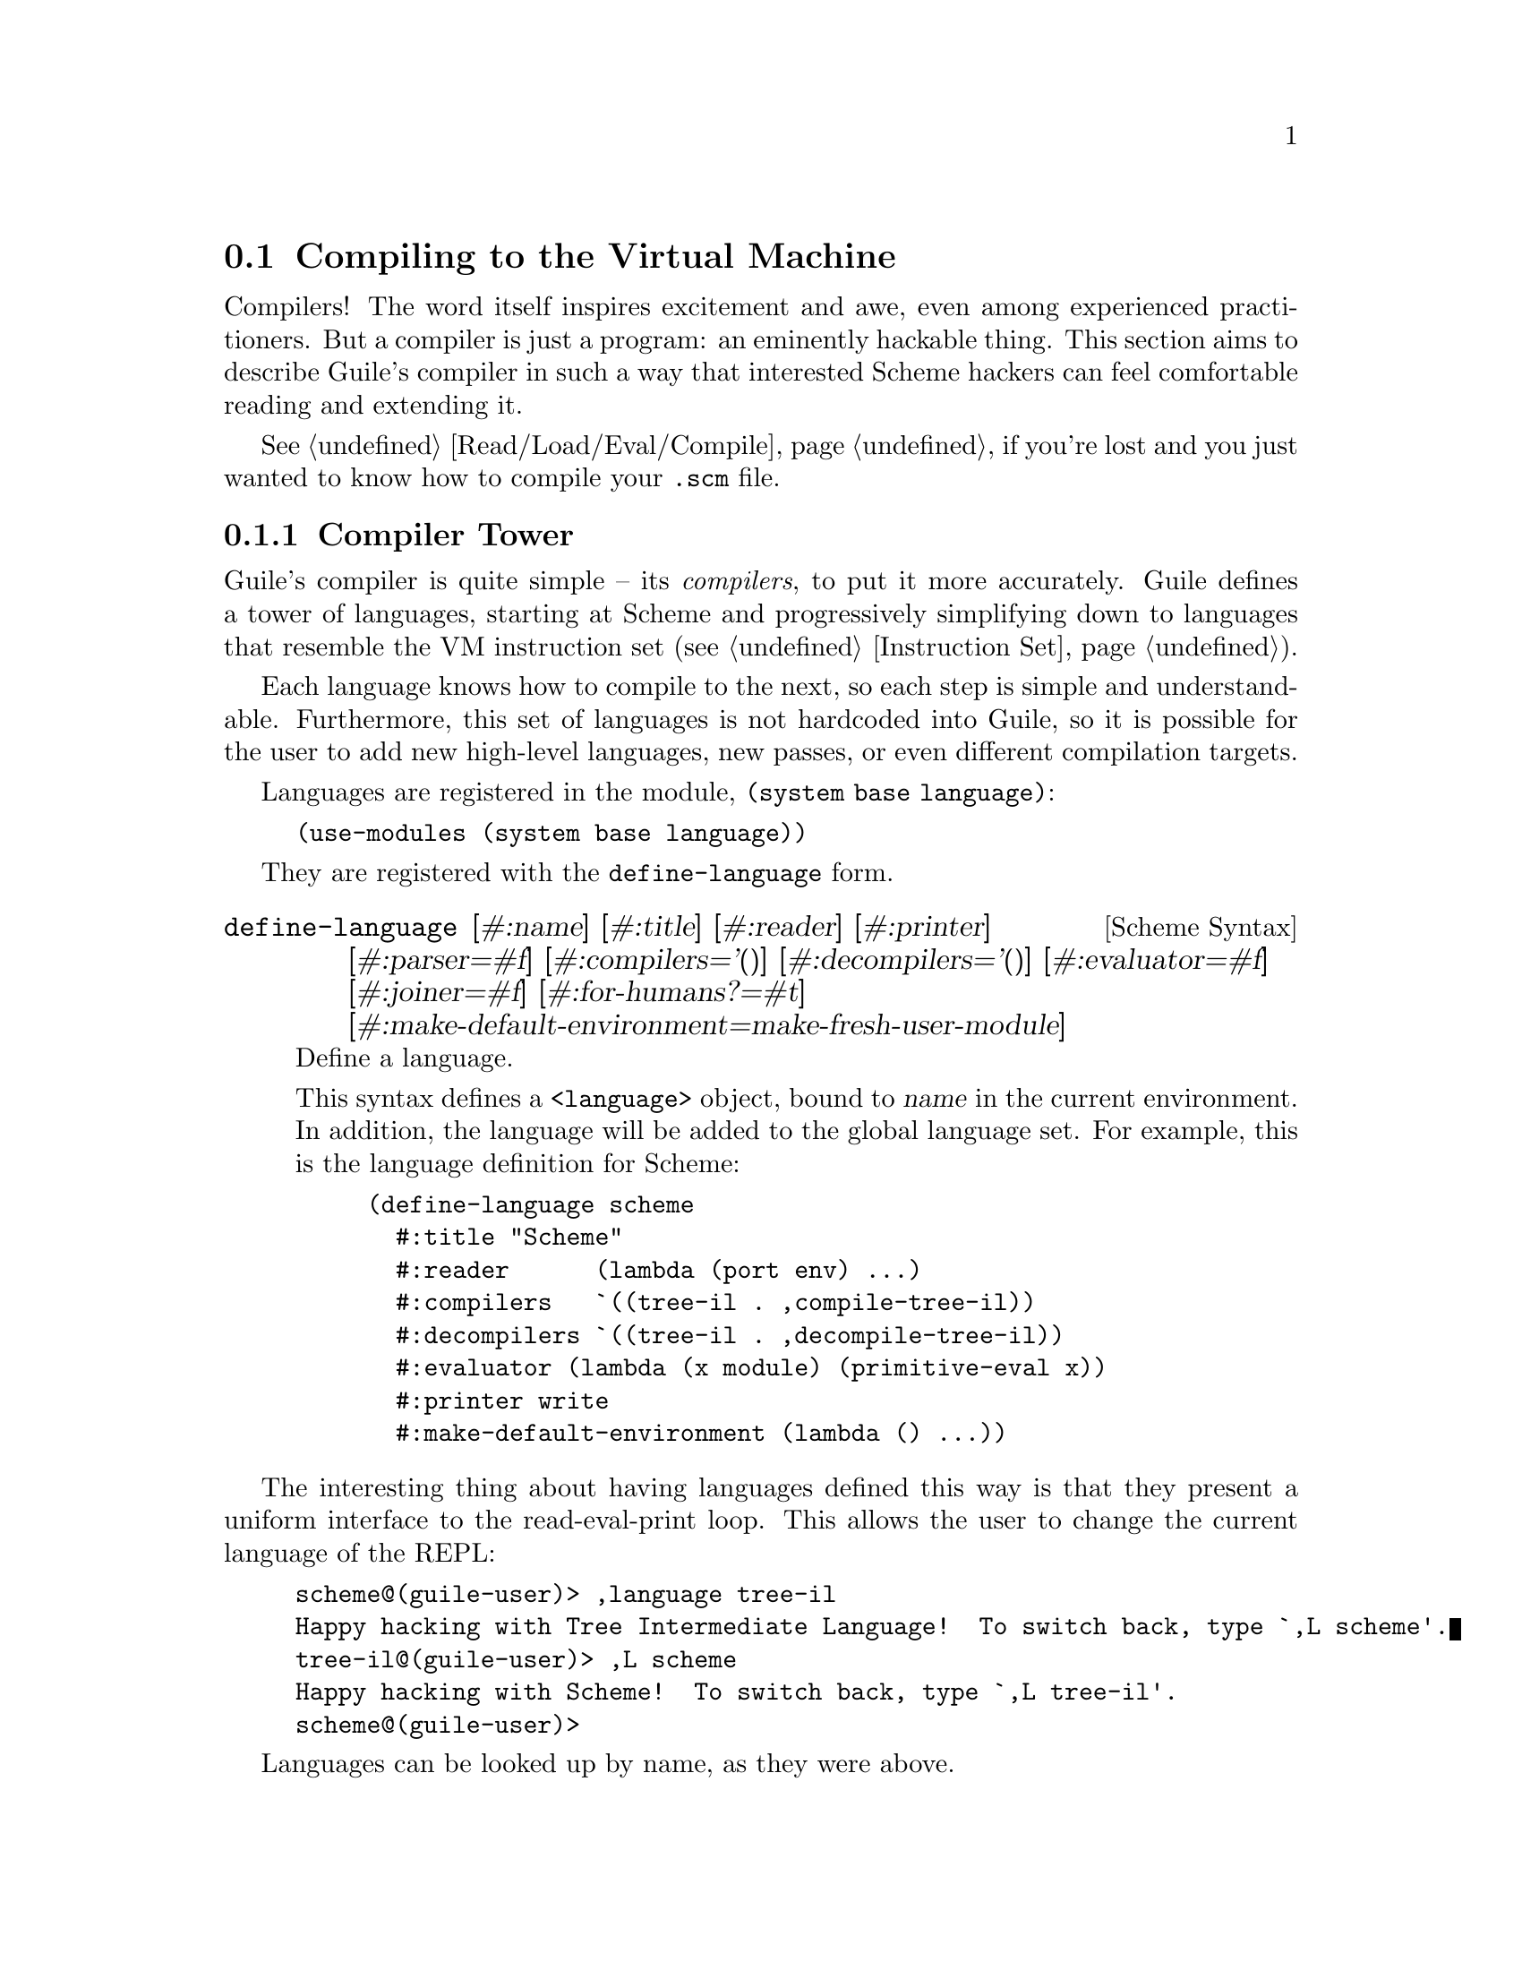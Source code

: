 @c -*-texinfo-*-
@c This is part of the GNU Guile Reference Manual.
@c Copyright (C)  2008-2016, 2018, 2020
@c   Free Software Foundation, Inc.
@c See the file guile.texi for copying conditions.

@node Compiling to the Virtual Machine
@section Compiling to the Virtual Machine

Compilers!  The word itself inspires excitement and awe, even among
experienced practitioners.  But a compiler is just a program: an
eminently hackable thing.  This section aims to describe Guile's
compiler in such a way that interested Scheme hackers can feel
comfortable reading and extending it.

@xref{Read/Load/Eval/Compile}, if you're lost and you just wanted to
know how to compile your @code{.scm} file.

@menu
* Compiler Tower::                   
* The Scheme Compiler::                   
* Tree-IL::                 
* Continuation-Passing Style::                 
* Bytecode::                
* Writing New High-Level Languages::
* Extending the Compiler::
@end menu

@node Compiler Tower
@subsection Compiler Tower

Guile's compiler is quite simple -- its @emph{compilers}, to put it more
accurately.  Guile defines a tower of languages, starting at Scheme and
progressively simplifying down to languages that resemble the VM
instruction set (@pxref{Instruction Set}).

Each language knows how to compile to the next, so each step is simple
and understandable.  Furthermore, this set of languages is not hardcoded
into Guile, so it is possible for the user to add new high-level
languages, new passes, or even different compilation targets.

Languages are registered in the module, @code{(system base language)}:

@example
(use-modules (system base language))
@end example

They are registered with the @code{define-language} form.

@deffn {Scheme Syntax} define-language @
                       [#:name] [#:title] [#:reader] [#:printer] @
                       [#:parser=#f] [#:compilers='()] @
                       [#:decompilers='()] [#:evaluator=#f] @
                       [#:joiner=#f] [#:for-humans?=#t] @
                       [#:make-default-environment=make-fresh-user-module]
Define a language.

This syntax defines a @code{<language>} object, bound to @var{name} in
the current environment.  In addition, the language will be added to the
global language set.  For example, this is the language definition for
Scheme:

@example
(define-language scheme
  #:title	"Scheme"
  #:reader      (lambda (port env) ...)
  #:compilers   `((tree-il . ,compile-tree-il))
  #:decompilers `((tree-il . ,decompile-tree-il))
  #:evaluator	(lambda (x module) (primitive-eval x))
  #:printer	write
  #:make-default-environment (lambda () ...))
@end example
@end deffn

The interesting thing about having languages defined this way is that
they present a uniform interface to the read-eval-print loop.  This
allows the user to change the current language of the REPL:

@example
scheme@@(guile-user)> ,language tree-il
Happy hacking with Tree Intermediate Language!  To switch back, type `,L scheme'.
tree-il@@(guile-user)> ,L scheme
Happy hacking with Scheme!  To switch back, type `,L tree-il'.
scheme@@(guile-user)> 
@end example

Languages can be looked up by name, as they were above.

@deffn {Scheme Procedure} lookup-language name
Looks up a language named @var{name}, autoloading it if necessary.

Languages are autoloaded by looking for a variable named @var{name} in
a module named @code{(language @var{name} spec)}.

The language object will be returned, or @code{#f} if there does not
exist a language with that name.
@end deffn

Defining languages this way allows us to programmatically determine
the necessary steps for compiling code from one language to another.

@deffn {Scheme Procedure} lookup-compilation-order from to
Recursively traverses the set of languages to which @var{from} can
compile, depth-first, and return the first path that can transform
@var{from} to @var{to}. Returns @code{#f} if no path is found.

This function memoizes its results in a cache that is invalidated by
subsequent calls to @code{define-language}, so it should be quite
fast.
@end deffn

There is a notion of a ``current language'', which is maintained in the
@code{current-language} parameter, defined in the core @code{(guile)}
module.  This language is normally Scheme, and may be rebound by the
user.  The run-time compilation interfaces
(@pxref{Read/Load/Eval/Compile}) also allow you to choose other source
and target languages.

The normal tower of languages when compiling Scheme goes like this:

@itemize
@item Scheme
@item Tree Intermediate Language (Tree-IL)
@item Continuation-Passing Style (CPS)
@item Bytecode
@end itemize

As discussed before (@pxref{Object File Format}), bytecode is in ELF
format, ready to be serialized to disk.  But when compiling Scheme at
run time, you want a Scheme value: for example, a compiled procedure.
For this reason, so as not to break the abstraction, Guile defines a
fake language at the bottom of the tower:

@itemize
@item Value
@end itemize

Compiling to @code{value} loads the bytecode into a procedure, turning
cold bytes into warm code.

Perhaps this strangeness can be explained by example:
@code{compile-file} defaults to compiling to bytecode, because it
produces object code that has to live in the barren world outside the
Guile runtime; but @code{compile} defaults to compiling to @code{value},
as its product re-enters the Guile world.

@c FIXME: This doesn't work anymore :(  Should we add some kind of
@c special GC pass, or disclaim this kind of code, or what?

Indeed, the process of compilation can circulate through these
different worlds indefinitely, as shown by the following quine:

@example
((lambda (x) ((compile x) x)) '(lambda (x) ((compile x) x)))
@end example

@node The Scheme Compiler
@subsection The Scheme Compiler

The job of the Scheme compiler is to expand all macros and all of Scheme
to its most primitive expressions.  The definition of ``primitive
expression'' is given by the inventory of constructs provided by
Tree-IL, the target language of the Scheme compiler: procedure calls,
conditionals, lexical references, and so on.  This is described more
fully in the next section.

The tricky and amusing thing about the Scheme-to-Tree-IL compiler is
that it is completely implemented by the macro expander.  Since the
macro expander has to run over all of the source code already in order
to expand macros, it might as well do the analysis at the same time,
producing Tree-IL expressions directly.

Because this compiler is actually the macro expander, it is extensible.
Any macro which the user writes becomes part of the compiler.

The Scheme-to-Tree-IL expander may be invoked using the generic
@code{compile} procedure:

@lisp
(compile '(+ 1 2) #:from 'scheme #:to 'tree-il)
@result{}
#<tree-il (call (toplevel +) (const 1) (const 2))>
@end lisp

@code{(compile @var{foo} #:from 'scheme #:to 'tree-il)} is entirely
equivalent to calling the macro expander as @code{(macroexpand @var{foo}
'c '(compile load eval))}.  @xref{Macro Expansion}.
@code{compile-tree-il}, the procedure dispatched by @code{compile} to
@code{'tree-il}, is a small wrapper around @code{macroexpand}, to make
it conform to the general form of compiler procedures in Guile's
language tower.

Compiler procedures take three arguments: an expression, an
environment, and a keyword list of options. They return three values:
the compiled expression, the corresponding environment for the target
language, and a ``continuation environment''. The compiled expression
and environment will serve as input to the next language's compiler.
The ``continuation environment'' can be used to compile another
expression from the same source language within the same module.

For example, you might compile the expression, @code{(define-module
(foo))}. This will result in a Tree-IL expression and environment. But
if you compiled a second expression, you would want to take into account
the compile-time effect of compiling the previous expression, which puts
the user in the @code{(foo)} module. That is the purpose of the
``continuation environment''; you would pass it as the environment when
compiling the subsequent expression.

For Scheme, an environment is a module. By default, the @code{compile}
and @code{compile-file} procedures compile in a fresh module, such
that bindings and macros introduced by the expression being compiled
are isolated:

@example
(eq? (current-module) (compile '(current-module)))
@result{} #f

(compile '(define hello 'world))
(defined? 'hello)
@result{} #f

(define / *)
(eq? (compile '/) /)
@result{} #f
@end example

Similarly, changes to the @code{current-reader} fluid (@pxref{Loading,
@code{current-reader}}) are isolated:

@example
(compile '(fluid-set! current-reader (lambda args 'fail)))
(fluid-ref current-reader)
@result{} #f
@end example

Nevertheless, having the compiler and @dfn{compilee} share the same name
space can be achieved by explicitly passing @code{(current-module)} as
the compilation environment:

@example
(define hello 'world)
(compile 'hello #:env (current-module))
@result{} world
@end example

@node Tree-IL
@subsection Tree-IL

Tree Intermediate Language (Tree-IL) is a structured intermediate
language that is close in expressive power to Scheme. It is an
expanded, pre-analyzed Scheme.

Tree-IL is ``structured'' in the sense that its representation is
based on records, not S-expressions. This gives a rigidity to the
language that ensures that compiling to a lower-level language only
requires a limited set of transformations. For example, the Tree-IL
type @code{<const>} is a record type with two fields, @code{src} and
@code{exp}. Instances of this type are created via @code{make-const}.
Fields of this type are accessed via the @code{const-src} and
@code{const-exp} procedures. There is also a predicate, @code{const?}.
@xref{Records}, for more information on records.

@c alpha renaming

All Tree-IL types have a @code{src} slot, which holds source location
information for the expression. This information, if present, will be
residualized into the compiled object code, allowing backtraces to
show source information. The format of @code{src} is the same as that
returned by Guile's @code{source-properties} function. @xref{Source
Properties}, for more information.

Although Tree-IL objects are represented internally using records,
there is also an equivalent S-expression external representation for
each kind of Tree-IL. For example, the S-expression representation
of @code{#<const src: #f exp: 3>} expression would be:

@example
(const 3)
@end example

Users may program with this format directly at the REPL:

@example
scheme@@(guile-user)> ,language tree-il
Happy hacking with Tree Intermediate Language!  To switch back, type `,L scheme'.
tree-il@@(guile-user)> (call (primitive +) (const 32) (const 10))
@result{} 42
@end example

The @code{src} fields are left out of the external representation.

One may create Tree-IL objects from their external representations via
calling @code{parse-tree-il}, the reader for Tree-IL. If any source
information is attached to the input S-expression, it will be
propagated to the resulting Tree-IL expressions. This is probably the
easiest way to compile to Tree-IL: just make the appropriate external
representations in S-expression format, and let @code{parse-tree-il}
take care of the rest.

@deftp {Scheme Variable} <void> src
@deftpx {External Representation} (void)
An empty expression.  In practice, equivalent to Scheme's @code{(if #f
#f)}.
@end deftp

@deftp {Scheme Variable} <const> src exp
@deftpx {External Representation} (const @var{exp})
A constant.
@end deftp

@deftp {Scheme Variable} <primitive-ref> src name
@deftpx {External Representation} (primitive @var{name})
A reference to a ``primitive''.  A primitive is a procedure that, when
compiled, may be open-coded.  For example, @code{cons} is usually
recognized as a primitive, so that it compiles down to a single
instruction.

Compilation of Tree-IL usually begins with a pass that resolves some
@code{<module-ref>} and @code{<toplevel-ref>} expressions to
@code{<primitive-ref>} expressions.  The actual compilation pass has
special cases for calls to certain primitives, like @code{apply} or
@code{cons}.
@end deftp

@deftp {Scheme Variable} <lexical-ref> src name gensym
@deftpx {External Representation} (lexical @var{name} @var{gensym})
A reference to a lexically-bound variable.  The @var{name} is the
original name of the variable in the source program. @var{gensym} is a
unique identifier for this variable.
@end deftp

@deftp {Scheme Variable} <lexical-set> src name gensym exp
@deftpx {External Representation} (set! (lexical @var{name} @var{gensym}) @var{exp})
Sets a lexically-bound variable.
@end deftp

@deftp {Scheme Variable} <module-ref> src mod name public?
@deftpx {External Representation} (@@ @var{mod} @var{name})
@deftpx {External Representation} (@@@@ @var{mod} @var{name})
A reference to a variable in a specific module. @var{mod} should be
the name of the module, e.g.@: @code{(guile-user)}.

If @var{public?} is true, the variable named @var{name} will be looked
up in @var{mod}'s public interface, and serialized with @code{@@};
otherwise it will be looked up among the module's private bindings,
and is serialized with @code{@@@@}.
@end deftp

@deftp {Scheme Variable} <module-set> src mod name public? exp
@deftpx {External Representation} (set! (@@ @var{mod} @var{name}) @var{exp})
@deftpx {External Representation} (set! (@@@@ @var{mod} @var{name}) @var{exp})
Sets a variable in a specific module.
@end deftp

@deftp {Scheme Variable} <toplevel-ref> src name
@deftpx {External Representation} (toplevel @var{name})
References a variable from the current procedure's module.
@end deftp

@deftp {Scheme Variable} <toplevel-set> src name exp
@deftpx {External Representation} (set! (toplevel @var{name}) @var{exp})
Sets a variable in the current procedure's module.
@end deftp

@deftp {Scheme Variable} <toplevel-define> src name exp
@deftpx {External Representation} (define @var{name} @var{exp})
Defines a new top-level variable in the current procedure's module.
@end deftp

@deftp {Scheme Variable} <conditional> src test then else
@deftpx {External Representation} (if @var{test} @var{then} @var{else})
A conditional. Note that @var{else} is not optional.
@end deftp

@deftp {Scheme Variable} <call> src proc args
@deftpx {External Representation} (call @var{proc} . @var{args})
A procedure call.
@end deftp

@deftp {Scheme Variable} <primcall> src name args
@deftpx {External Representation} (primcall @var{name} . @var{args})
A call to a primitive.  Equivalent to @code{(call (primitive @var{name})
. @var{args})}.  This construct is often more convenient to generate and
analyze than @code{<call>}.

As part of the compilation process, instances of @code{(call (primitive
@var{name}) . @var{args})} are transformed into primcalls.
@end deftp

@deftp {Scheme Variable} <seq> src head tail
@deftpx {External Representation} (seq @var{head} @var{tail})
A sequence.  The semantics is that @var{head} is evaluated first, and
any resulting values are ignored.  Then @var{tail} is evaluated, in tail
position.
@end deftp

@deftp {Scheme Variable} <lambda> src meta body
@deftpx {External Representation} (lambda @var{meta} @var{body})
A closure.  @var{meta} is an association list of properties for the
procedure.  @var{body} is a single Tree-IL expression of type
@code{<lambda-case>}.  As the @code{<lambda-case>} clause can chain to
an alternate clause, this makes Tree-IL's @code{<lambda>} have the
expressiveness of Scheme's @code{case-lambda}.
@end deftp

@deftp {Scheme Variable} <lambda-case> req opt rest kw inits gensyms body alternate
@deftpx {External Representation} @
  (lambda-case ((@var{req} @var{opt} @var{rest} @var{kw} @var{inits} @var{gensyms})@
                @var{body})@
               [@var{alternate}])
One clause of a @code{case-lambda}.  A @code{lambda} expression in
Scheme is treated as a @code{case-lambda} with one clause.

@var{req} is a list of the procedure's required arguments, as symbols.
@var{opt} is a list of the optional arguments, or @code{#f} if there
are no optional arguments. @var{rest} is the name of the rest
argument, or @code{#f}.

@var{kw} is a list of the form, @code{(@var{allow-other-keys?}
(@var{keyword} @var{name} @var{var}) ...)}, where @var{keyword} is the
keyword corresponding to the argument named @var{name}, and whose
corresponding gensym is @var{var}.  @var{inits} are tree-il expressions
corresponding to all of the optional and keyword arguments, evaluated to
bind variables whose value is not supplied by the procedure caller.
Each @var{init} expression is evaluated in the lexical context of
previously bound variables, from left to right.

@var{gensyms} is a list of gensyms corresponding to all arguments:
first all of the required arguments, then the optional arguments if
any, then the rest argument if any, then all of the keyword arguments.

@var{body} is the body of the clause.  If the procedure is called with
an appropriate number of arguments, @var{body} is evaluated in tail
position.  Otherwise, if there is an @var{alternate}, it should be a
@code{<lambda-case>} expression, representing the next clause to try.
If there is no @var{alternate}, a wrong-number-of-arguments error is
signaled.
@end deftp

@deftp {Scheme Variable} <let> src names gensyms vals exp
@deftpx {External Representation} (let @var{names} @var{gensyms} @var{vals} @var{exp})
Lexical binding, like Scheme's @code{let}.  @var{names} are the original
binding names, @var{gensyms} are gensyms corresponding to the
@var{names}, and @var{vals} are Tree-IL expressions for the values.
@var{exp} is a single Tree-IL expression.
@end deftp

@deftp {Scheme Variable} <letrec> in-order? src names gensyms vals exp
@deftpx {External Representation} (letrec @var{names} @var{gensyms} @var{vals} @var{exp})
@deftpx {External Representation} (letrec* @var{names} @var{gensyms} @var{vals} @var{exp})
A version of @code{<let>} that creates recursive bindings, like
Scheme's @code{letrec}, or @code{letrec*} if @var{in-order?} is true.
@end deftp

@deftp {Scheme Variable} <prompt> escape-only? tag body handler
@deftpx {External Representation} (prompt @var{escape-only?} @var{tag} @var{body} @var{handler})
A dynamic prompt.  Instates a prompt named @var{tag}, an expression,
during the dynamic extent of the execution of @var{body}, also an
expression.  If an abort occurs to this prompt, control will be passed
to @var{handler}, also an expression, which should be a procedure.  The
first argument to the handler procedure will be the captured
continuation, followed by all of the values passed to the abort.  If
@var{escape-only?} is true, the handler should be a @code{<lambda>} with
a single @code{<lambda-case>} body expression with no optional or
keyword arguments, and no alternate, and whose first argument is
unreferenced.  @xref{Prompts}, for more information.
@end deftp

@deftp {Scheme Variable} <abort> tag args tail
@deftpx {External Representation} (abort @var{tag} @var{args} @var{tail})
An abort to the nearest prompt with the name @var{tag}, an expression.
@var{args} should be a list of expressions to pass to the prompt's
handler, and @var{tail} should be an expression that will evaluate to
a list of additional arguments.  An abort will save the partial
continuation, which may later be reinstated, resulting in the
@code{<abort>} expression evaluating to some number of values.
@end deftp

There are two Tree-IL constructs that are not normally produced by
higher-level compilers, but instead are generated during the
source-to-source optimization and analysis passes that the Tree-IL
compiler does.  Users should not generate these expressions directly,
unless they feel very clever, as the default analysis pass will generate
them as necessary.

@deftp {Scheme Variable} <let-values> src names gensyms exp body
@deftpx {External Representation} (let-values @var{names} @var{gensyms} @var{exp} @var{body})
Like Scheme's @code{receive} -- binds the values returned by
evaluating @code{exp} to the @code{lambda}-like bindings described by
@var{gensyms}.  That is to say, @var{gensyms} may be an improper list.

@code{<let-values>} is an optimization of a @code{<call>} to the
primitive, @code{call-with-values}.
@end deftp

@deftp {Scheme Variable} <fix> src names gensyms vals body
@deftpx {External Representation} (fix @var{names} @var{gensyms} @var{vals} @var{body})
Like @code{<letrec>}, but only for @var{vals} that are unset
@code{lambda} expressions.

@code{fix} is an optimization of @code{letrec} (and @code{let}).
@end deftp

Tree-IL is a convenient compilation target from source languages.  It
can be convenient as a medium for optimization, though CPS is usually
better.  The strength of Tree-IL is that it does not fix order of
evaluation, so it makes some code motion a bit easier.

Optimization passes performed on Tree-IL currently include:

@itemize
@item Open-coding (turning toplevel-refs into primitive-refs,
and calls to primitives to primcalls)
@item Partial evaluation (comprising inlining, copy propagation, and
constant folding)
@end itemize

@node Continuation-Passing Style
@subsection Continuation-Passing Style

@cindex CPS
Continuation-passing style (CPS) is Guile's principal intermediate
language, bridging the gap between languages for people and languages
for machines.  CPS gives a name to every part of a program: every
control point, and every intermediate value.  This makes it an excellent
medium for reasoning about programs, which is the principal job of a
compiler.

@menu
* An Introduction to CPS::
* CPS in Guile::
* Building CPS::
* CPS Soup::
* Compiling CPS::
@end menu

@node An Introduction to CPS
@subsubsection An Introduction to CPS

Consider the following Scheme expression:

@lisp
(begin
  (display "The sum of 32 and 10 is: ")
  (display 42)
  (newline))
@end lisp

Let us identify all of the sub-expressions in this expression,
annotating them with unique labels:

@lisp
(begin
  (display "The sum of 32 and 10 is: ")
  |k1      k2
  k0
  (display 42)
  |k4      k5
  k3
  (newline))
  |k7
  k6
@end lisp

Each of these labels identifies a point in a program.  One label may be
the continuation of another label.  For example, the continuation of
@code{k7} is @code{k6}.  This is because after evaluating the value of
@code{newline}, performed by the expression labelled @code{k7}, we
continue to apply it in @code{k6}.

Which expression has @code{k0} as its continuation?  It is either the
expression labelled @code{k1} or the expression labelled @code{k2}.
Scheme does not have a fixed order of evaluation of arguments, though it
does guarantee that they are evaluated in some order.  Unlike general
Scheme, continuation-passing style makes evaluation order explicit.  In
Guile, this choice is made by the higher-level language compilers.

Let us assume a left-to-right evaluation order.  In that case the
continuation of @code{k1} is @code{k2}, and the continuation of
@code{k2} is @code{k0}.

With this example established, we are ready to give an example of CPS in
Scheme:

@smalllisp
(lambda (ktail)
  (let ((k1 (lambda ()
              (let ((k2 (lambda (proc)
                          (let ((k0 (lambda (arg0)
                                      (proc k4 arg0))))
                            (k0 "The sum of 32 and 10 is: ")))))
                (k2 display))))
        (k4 (lambda _
              (let ((k5 (lambda (proc)
                          (let ((k3 (lambda (arg0)
                                      (proc k7 arg0))))
                            (k3 42)))))
                (k5 display))))
        (k7 (lambda _
              (let ((k6 (lambda (proc)
                          (proc ktail))))
                (k6 newline)))))
    (k1))
@end smalllisp

Holy code explosion, Batman!  What's with all the lambdas?  Indeed, CPS
is by nature much more verbose than ``direct-style'' intermediate
languages like Tree-IL.  At the same time, CPS is simpler than full
Scheme, because it makes things more explicit.

In the original program, the expression labelled @code{k0} is in effect
context.  Any values it returns are ignored.  In Scheme, this fact is
implicit.  In CPS, we can see it explicitly by noting that its
continuation, @code{k4}, takes any number of values and ignores them.
Compare this to @code{k2}, which takes a single value; in this way we
can say that @code{k1} is in a ``value'' context.  Likewise @code{k6} is
in tail context with respect to the expression as a whole, because its
continuation is the tail continuation, @code{ktail}.  CPS makes these
details manifest, and gives them names.

@node CPS in Guile
@subsubsection CPS in Guile

@cindex continuation, CPS
Guile's CPS language is composed of @dfn{continuations}.  A continuation
is a labelled program point.  If you are used to traditional compilers,
think of a continuation as a trivial basic block.  A program is a
``soup'' of continuations, represented as a map from labels to
continuations.

@cindex term, CPS
@cindex expression, CPS
Like basic blocks, each continuation belongs to only one function.  Some
continuations are special, like the continuation corresponding to a
function's entry point, or the continuation that represents the tail of
a function.  Others contain a @dfn{term}.  A term contains an
@dfn{expression}, which evaluates to zero or more values.  The term also
records the continuation to which it will pass its values.  Some terms,
like conditional branches, may continue to one of a number of
continuations.

Continuation labels are small integers.  This makes it easy to sort them
and to group them into sets.  Whenever a term refers to a continuation,
it does so by name, simply recording the label of the continuation.
Continuation labels are unique among the set of labels in a program.

Variables are also named by small integers.  Variable names are unique
among the set of variables in a program.

For example, a simple continuation that receives two values and adds
them together can be matched like this, using the @code{match} form from
@code{(ice-9 match)}:

@smallexample
(match cont
  (($ $kargs (x-name y-name) (x-var y-var)
      ($ $continue k src ($ $primcall '+ #f (x-var y-var))))
   (format #t "Add ~a and ~a and pass the result to label ~a"
           x-var y-var k)))
@end smallexample

Here we see the most common kind of continuation, @code{$kargs}, which
binds some number of values to variables and then evaluates a term.

@deftp {CPS Continuation} $kargs names vars term
Bind the incoming values to the variables @var{vars}, with original
names @var{names}, and then evaluate @var{term}.
@end deftp

The @var{names} of a @code{$kargs} are just for debugging, and will end
up residualized in the object file for use by the debugger.

The @var{term} in a @code{$kargs} is always a @code{$continue}, which
evaluates an expression and continues to a continuation.

@deftp {CPS Term} $continue k src exp
Evaluate the expression @var{exp} and pass the resulting values (if any)
to the continuation labelled @var{k}.  The source information associated
with the expression may be found in @var{src}, which is either an alist
as in @code{source-properties} or is @code{#f} if there is no associated
source.
@end deftp

There are a number of expression kinds.  Above you see an example of
@code{$primcall}.

@deftp {CPS Expression} $primcall name param args
Perform the primitive operation identified by @code{name}, a well-known
symbol, passing it the arguments @var{args}, and pass all resulting
values to the continuation.

@var{param} is a constant parameter whose interpretation is up to the
primcall in question.  Usually it's @code{#f} but for a primcall that
might need some compile-time constant information -- such as
@code{add/immediate}, which adds a constant number to a value -- the
parameter holds this information.

The set of available primitives includes many primitives known to
Tree-IL and then some more; see the source code for details.  Note that
some Tree-IL primcalls need to be converted to a sequence of lower-level
CPS primcalls.  Again, see @code{(language tree-il compile-cps)} for
full details.
@end deftp

@cindex dominate, CPS
The variables that are used by @code{$primcall}, or indeed by any
expression, must be defined before the expression is evaluated.  An
equivalent way of saying this is that predecessor @code{$kargs}
continuation(s) that bind the variables(s) used by the expression must
@dfn{dominate} the continuation that uses the expression: definitions
dominate uses.  This condition is trivially satisfied in our example
above, but in general to determine the set of variables that are in
``scope'' for a given term, you need to do a flow analysis to see what
continuations dominate a term.  The variables that are in scope are
those variables defined by the continuations that dominate a term.

Here is an inventory of the kinds of expressions in Guile's CPS
language, besides @code{$primcall} which has already been described.
Recall that all expressions are wrapped in a @code{$continue} term which
specifies their continuation.

@deftp {CPS Expression} $const val
Continue with the constant value @var{val}.
@end deftp

@deftp {CPS Expression} $prim name
Continue with the procedure that implements the primitive operation
named by @var{name}.
@end deftp

@deftp {CPS Expression} $call proc args
Call @var{proc} with the arguments @var{args}, and pass all values to
the continuation.  @var{proc} and the elements of the @var{args} list
should all be variable names.  The continuation identified by the term's
@var{k} should be a @code{$kreceive} or a @code{$ktail} instance.
@end deftp

@deftp {CPS Expression} $values args
Pass the values named by the list @var{args} to the continuation.
@end deftp

@deftp {CPS Expression} $prompt escape? tag handler
@end deftp

@cindex higher-order CPS
@cindex CPS, higher-order
@cindex first-order CPS
@cindex CPS, first-order
There are two sub-languages of CPS, @dfn{higher-order CPS} and
@dfn{first-order CPS}.  The difference is that in higher-order CPS,
there are @code{$fun} and @code{$rec} expressions that bind functions or
mutually-recursive functions in the implicit scope of their use sites.
Guile transforms higher-order CPS into first-order CPS by @dfn{closure
conversion}, which chooses representations for all closures and which
arranges to access free variables through the implicit closure parameter
that is passed to every function call.

@deftp {CPS Expression} $fun body
Continue with a procedure.  @var{body} names the entry point of the
function, which should be a @code{$kfun}.  This expression kind is only
valid in higher-order CPS, which is the CPS language before closure
conversion.
@end deftp

@deftp {CPS Expression} $rec names vars funs
Continue with a set of mutually recursive procedures denoted by
@var{names}, @var{vars}, and @var{funs}.  @var{names} is a list of
symbols, @var{vars} is a list of variable names (unique integers), and
@var{funs} is a list of @code{$fun} values.  Note that the @code{$kargs}
continuation should also define @var{names}/@var{vars} bindings.
@end deftp

The contification pass will attempt to transform the functions declared
in a @code{$rec} into local continuations.  Any remaining @code{$fun}
instances are later removed by the closure conversion pass.  If the
function has no free variables, it gets allocated as a constant.

@deftp {CPS Expression} $const-fun label
A constant which is a function whose entry point is @var{label}.  As a
constant, instances of @code{$const-fun} with the same @var{label} will
not allocate; the space for the function is allocated as part of the
compilation unit.

In practice, @code{$const-fun} expressions are reified by CPS-conversion
for functions whose call sites are not all visible within the
compilation unit and which have no free variables.  This expression kind
is part of first-order CPS.
@end deftp

Otherwise, if the closure has free variables, it will be allocated at
its definition site via an @code{allocate-words} primcall and its free
variables initialized there.  The code pointer in the closure is
initialized from a @code{$code} expression.

@deftp {CPS Expression} $code label
Continue with the value of @var{label}, which should denote some
@code{$kfun} continuation in the program.  Used when initializing the
code pointer of closure objects.
@end deftp

However, If the closure can be proven to never escape its scope then
other lighter-weight representations can be chosen.  Additionally, if
all call sites are known, closure conversion will hard-wire the calls by
lowering @code{$call} to @code{$callk}.

@deftp {CPS Expression} $callk label proc args
Like @code{$call}, but for the case where the call target is known to be
in the same compilation unit.  @var{label} should denote some
@code{$kfun} continuation in the program.  In this case the @var{proc}
is simply an additional argument, since it is not used to determine the
call target at run-time.
@end deftp

To summarize: a @code{$continue} is a CPS term that continues to a
single label.  But there are other kinds of CPS terms that can continue
to a different number of labels: @code{$branch}, @code{$throw}, and
@code{$prompt}.

@deftp {CPS Term} $branch kf kt src op param args
Evaluate the branching primcall @var{op}, with arguments @var{args} and
constant parameter @var{param}, and continue to @var{kt} with zero
values if the test is true.  Otherwise continue to @var{kf}.

The @code{$branch} term is like a @code{$continue} term with a
@code{$primcall} expression, except that instead of binding a value and
continuing to a single label, the result of the test is not bound but
instead used to choose the continuation label.

The set of operations (corresponding to @var{op} values) that are valid
in a @var{$branch} is limited.  In the general case, bind the result of
a test expression to a variable, and then make a @code{$branch} on a
@code{true?} op referencing that variable.  The optimizer should inline
the branch if possible.
@end deftp

@deftp {CPS Term} $throw src op param args
Throw a non-resumable exception.  Throw terms do not continue at all.
The usual value of @var{op} is @code{throw}, with two arguments
@var{key} and @var{args}.  There are also some specific primcalls that
compile to the VM @code{throw/value} and @code{throw/value+data}
instructions; see the code for full details.

The advantage of having @code{$throw} as a term is that, because it does
not continue, this allows the optimizer to gather more information from
type predicates.  For example, if the predicate is @code{char?} and the
@var{kf} continues to a throw, the set of labels dominated by @var{kt}
is larger than if the throw notationally continued to some label that
would never be reached by the throw.
@end deftp

@deftp {CPS Term} $prompt k kh src escape? tag
Push a prompt on the stack identified by the variable name @var{tag},
which may be escape-only if @var{escape?} is true, and continue to
@var{kh} with zero values.  If the body aborts to this prompt, control
will proceed at the continuation labelled @var{kh}, which should be a
@code{$kreceive} continuation.  Prompts are later popped by
@code{pop-prompt} primcalls.
@end deftp

At this point we have described terms, expressions, and the most common
kind of continuation, @code{$kargs}.  @code{$kargs} is used when the
predecessors of the continuation can be instructed to pass the values
where the continuation wants them.  For example, if a @code{$kargs}
continuation @var{k} binds a variable @var{v}, and the compiler decides
to allocate @var{v} to slot 6, all predecessors of @var{k} should put
the value for @var{v} in slot 6 before jumping to @var{k}.  One
situation in which this isn't possible is receiving values from function
calls.  Guile has a calling convention for functions which currently
places return values on the stack.  A continuation of a call must check
that the number of values returned from a function matches the expected
number of values, and then must shuffle or collect those values to named
variables.  @code{$kreceive} denotes this kind of continuation.

@deftp {CPS Continuation} $kreceive arity k
Receive values on the stack.  Parse them according to @var{arity}, and
then proceed with the parsed values to the @code{$kargs} continuation
labelled @var{k}.  As a limitation specific to @code{$kreceive},
@var{arity} may only contain required and rest arguments.
@end deftp

@code{$arity} is a helper data structure used by @code{$kreceive} and
also by @code{$kclause}, described below.

@deftp {CPS Data} $arity req opt rest kw allow-other-keys?
A data type declaring an arity.  @var{req} and @var{opt} are lists of
source names of required and optional arguments, respectively.
@var{rest} is either the source name of the rest variable, or @code{#f}
if this arity does not accept additional values.  @var{kw} is a list of
the form @code{((@var{keyword} @var{name} @var{var}) ...)}, describing
the keyword arguments.  @var{allow-other-keys?} is true if other keyword
arguments are allowed and false otherwise.

Note that all of these names with the exception of the @var{var}s in the
@var{kw} list are source names, not unique variable names.
@end deftp

Additionally, there are three specific kinds of continuations that are
only used in function entries.

@deftp {CPS Continuation} $kfun src meta self tail clause
Declare a function entry.  @var{src} is the source information for the
procedure declaration, and @var{meta} is the metadata alist as described
above in Tree-IL's @code{<lambda>}.  @var{self} is a variable bound to
the procedure being called, and which may be used for self-references.
@var{tail} is the label of the @code{$ktail} for this function,
corresponding to the function's tail continuation.  @var{clause} is the
label of the first @code{$kclause} for the first @code{case-lambda}
clause in the function, or otherwise @code{#f}.
@end deftp

@deftp {CPS Continuation} $ktail
A tail continuation.
@end deftp

@deftp {CPS Continuation} $kclause arity cont alternate
A clause of a function with a given arity.  Applications of a function
with a compatible set of actual arguments will continue to the
continuation labelled @var{cont}, a @code{$kargs} instance representing
the clause body.  If the arguments are incompatible, control proceeds to
@var{alternate}, which is a @code{$kclause} for the next clause, or
@code{#f} if there is no next clause.
@end deftp

@node Building CPS
@subsubsection Building CPS

Unlike Tree-IL, the CPS language is built to be constructed and
deconstructed with abstract macros instead of via procedural
constructors or accessors, or instead of S-expression matching.

Deconstruction and matching is handled adequately by the @code{match}
form from @code{(ice-9 match)}.  @xref{Pattern Matching}.  Construction
is handled by a set of mutually builder macros:
@code{build-term}, @code{build-cont}, and @code{build-exp}.

In the following interface definitions, consider @code{term} and
@code{exp} to be built by @code{build-term} or @code{build-exp},
respectively.  Consider any other name to be evaluated as a Scheme
expression.  Many of these forms recognize @code{unquote} in some
contexts, to splice in a previously-built value; see the specifications
below for full details.

@deffn {Scheme Syntax} build-term ,val
@deffnx {Scheme Syntax} build-term ($continue k src exp)
@deffnx {Scheme Syntax} build-exp ,val
@deffnx {Scheme Syntax} build-exp ($const val)
@deffnx {Scheme Syntax} build-exp ($prim name)
@deffnx {Scheme Syntax} build-exp ($fun kentry)
@deffnx {Scheme Syntax} build-exp ($const-fun kentry)
@deffnx {Scheme Syntax} build-exp ($code kentry)
@deffnx {Scheme Syntax} build-exp ($rec names syms funs)
@deffnx {Scheme Syntax} build-exp ($call proc (arg ...))
@deffnx {Scheme Syntax} build-exp ($call proc args)
@deffnx {Scheme Syntax} build-exp ($callk k proc (arg ...))
@deffnx {Scheme Syntax} build-exp ($callk k proc args)
@deffnx {Scheme Syntax} build-exp ($primcall name param (arg ...))
@deffnx {Scheme Syntax} build-exp ($primcall name param args)
@deffnx {Scheme Syntax} build-exp ($values (arg ...))
@deffnx {Scheme Syntax} build-exp ($values args)
@deffnx {Scheme Syntax} build-exp ($prompt escape? tag handler)
@deffnx {Scheme Syntax} build-term ($branch kf kt src op param (arg ...))
@deffnx {Scheme Syntax} build-term ($branch kf kt src op param args)
@deffnx {Scheme Syntax} build-term ($throw src op param (arg ...))
@deffnx {Scheme Syntax} build-term ($throw src op param args)
@deffnx {Scheme Syntax} build-term ($prompt k kh src escape? tag)
@deffnx {Scheme Syntax} build-cont ,val
@deffnx {Scheme Syntax} build-cont ($kargs (name ...) (sym ...) term)
@deffnx {Scheme Syntax} build-cont ($kargs names syms term)
@deffnx {Scheme Syntax} build-cont ($kreceive req rest kargs)
@deffnx {Scheme Syntax} build-cont ($kfun src meta self ktail kclause)
@deffnx {Scheme Syntax} build-cont ($kclause ,arity kbody kalt)
@deffnx {Scheme Syntax} build-cont ($kclause (req opt rest kw aok?) kbody)
Construct a CPS term, expression, or continuation.
@end deffn

There are a few more miscellaneous interfaces as well.

@deffn {Scheme Procedure} make-arity req opt rest kw allow-other-keywords?
A procedural constructor for @code{$arity} objects.
@end deffn

@deffn {Scheme Syntax} rewrite-term val (pat term) ...
@deffnx {Scheme Syntax} rewrite-exp val (pat exp) ...
@deffnx {Scheme Syntax} rewrite-cont val (pat cont) ...
Match @var{val} against the series of patterns @var{pat...}, using
@code{match}.  The body of the matching clause should be a template in
the syntax of @code{build-term}, @code{build-exp}, or @code{build-cont},
respectively.
@end deffn

@node CPS Soup
@subsubsection CPS Soup

We describe programs in Guile's CPS language as being a kind of ``soup''
because all continuations in the program are mixed into the same
``pot'', so to speak, without explicit markers as to what function or
scope a continuation is in.  A program in CPS is a map from continuation
labels to continuation values.  As discussed in the introduction, a
continuation label is an integer.  No label may be negative.

As a matter of convention, label 0 should map to the @code{$kfun}
continuation of the entry to the program, which should be a function of
no arguments.  The body of a function consists of the labelled
continuations that are reachable from the function entry.  A program can
refer to other functions, either via @code{$fun} and @code{$rec} in
higher-order CPS, or via @code{$const-fun}, @code{$callk}, and allocated
closures in first-order CPS.  The program logically contains all
continuations of all functions reachable from the entry function.  A
compiler pass may leave unreachable continuations in a program;
subsequent compiler passes should ensure that their transformations and
analyses only take reachable continuations into account.  It's OK though
if transformation runs over all continuations if including the
unreachable continuations has no effect on the transformations on the
live continuations.

@cindex intmap
The ``soup'' itself is implemented as an @dfn{intmap}, a functional
array-mapped trie specialized for integer keys.  Intmaps associate
integers with values of any kind.  Currently intmaps are a private data
structure only used by the CPS phase of the compiler.  To work with
intmaps, load the @code{(language cps intmap)} module:

@example
(use-modules (language cps intmap))
@end example

Intmaps are functional data structures, so there is no constructor as
such: one can simply start with the empty intmap and add entries to it.

@example
(intmap? empty-intmap) @result{} #t
(define x (intmap-add empty-intmap 42 "hi"))
(intmap? x) @result{} #t
(intmap-ref x 42) @result{} "hi"
(intmap-ref x 43) @result{} @i{error: 43 not present}
(intmap-ref x 43 (lambda (k) "yo!")) @result{} "yo"
(intmap-add x 42 "hej") @result{} @i{error: 42 already present}
@end example

@code{intmap-ref} and @code{intmap-add} are the core of the intmap
interface.  There is also @code{intmap-replace}, which replaces the
value associated with a given key, requiring that the key was present
already, and @code{intmap-remove}, which removes a key from an intmap.

Intmaps have a tree-like structure that is well-suited to set operations
such as union and intersection, so there are also the binary
@code{intmap-union} and @code{intmap-intersect} procedures.  If the
result is equivalent to either argument, that argument is returned
as-is; in that way, one can detect whether the set operation produced a
new result simply by checking with @code{eq?}.  This makes intmaps
useful when computing fixed points.

If a key is present in both intmaps and the associated values are not
the same in the sense of @code{eq?}, the resulting value is determined
by a ``meet'' procedure, which is the optional last argument to
@code{intmap-union}, @code{intmap-intersect}, and also to
@code{intmap-add}, @code{intmap-replace}, and similar functions.  The
meet procedure will be called with the two values and should return the
intersected or unioned value in some domain-specific way.  If no meet
procedure is given, the default meet procedure will raise an error.

To traverse over the set of values in an intmap, there are the
@code{intmap-next} and @code{intmap-prev} procedures.  For example, if
intmap @var{x} has one entry mapping 42 to some value, we would have:

@example
(intmap-next x) @result{} 42
(intmap-next x 0) @result{} 42
(intmap-next x 42) @result{} 42
(intmap-next x 43) @result{} #f
(intmap-prev x) @result{} 42
(intmap-prev x 42) @result{} 42
(intmap-prev x 41) @result{} #f
@end example

There is also the @code{intmap-fold} procedure, which folds over keys
and values in the intmap from lowest to highest value, and
@code{intmap-fold-right} which does so in the opposite direction.  These
procedures may take up to 3 seed values.  The number of values that the
fold procedure returns is the number of seed values.

@example
(define q (intmap-add (intmap-add empty-intmap 1 2) 3 4))
(intmap-fold acons q '()) @result{} ((3 . 4) (1 . 2))
(intmap-fold-right acons q '()) @result{} ((1 . 2) (3 . 4))
@end example

When an entry in an intmap is updated (removed, added, or changed), a
new intmap is created that shares structure with the original intmap.
This operation ensures that the result of existing computations is not
affected by future computations: no mutation is ever visible to user
code.  This is a great property in a compiler data structure, as it lets
us hold a copy of a program before a transformation and use it while we
build a post-transformation program.  Updating an intmap is O(log
@var{n}) in the size of the intmap.

However, the O(log @var{n}) allocation costs are sometimes too much,
especially in cases when we know that we can just update the intmap in
place.  As an example, say we have an intmap mapping the integers 1 to
100 to the integers 42 to 141.  Let's say that we want to transform this
map by adding 1 to each value.  There is already an efficient
@code{intmap-map} procedure in the @code{(language cps utils}) module,
but if we didn't know about that we might do:

@example
(define (intmap-increment map)
  (let lp ((k 0) (map map))
    (let ((k (intmap-next map k)))
      (if k
          (let ((v (intmap-ref map k)))
            (lp (1+ k) (intmap-replace map k (1+ v))))
          map))))
@end example

@cindex intmap, transient
@cindex transient intmaps
Observe that the intermediate values created by @code{intmap-replace}
are completely invisible to the program -- only the last result of
@code{intmap-replace} value is needed.  The rest might as well share
state with the last one, and we could update in place.  Guile allows
this kind of interface via @dfn{transient intmaps}, inspired by
Clojure's transient interface (@uref{http://clojure.org/transients}).

The in-place @code{intmap-add!} and @code{intmap-replace!} procedures
return transient intmaps.  If one of these in-place procedures is called
on a normal persistent intmap, a new transient intmap is created.  This
is an O(1) operation.  In all other respects the interface is like their
persistent counterparts, @code{intmap-add} and @code{intmap-replace}.
If an in-place procedure is called on a transient intmap, the intmap is
mutated in-place and the same value is returned.

If a persistent operation like @code{intmap-add} is called on a
transient intmap, the transient's mutable substructure is then marked as
persistent, and @code{intmap-add} then runs on a new persistent intmap
sharing structure but not state with the original transient.  Mutating a
transient will cause enough copying to ensure that it can make its
change, but if part of its substructure is already ``owned'' by it, no
more copying is needed.

We can use transients to make @code{intmap-increment} more efficient.
The two changed elements have been marked @strong{like this}.

@example
(define (intmap-increment map)
  (let lp ((k 0) (map map))
    (let ((k (intmap-next map k)))
      (if k
          (let ((v (intmap-ref map k)))
            (lp (1+ k) (@strong{intmap-replace!} map k (1+ v))))
          (@strong{persistent-intmap} map)))))
@end example

Be sure to tag the result as persistent using the
@code{persistent-intmap} procedure to prevent the mutability from
leaking to other parts of the program.  For added paranoia, you could
call @code{persistent-intmap} on the incoming map, to ensure that if it
were already transient, that the mutations in the body of
@code{intmap-increment} wouldn't affect the incoming value.

In summary, programs in CPS are intmaps whose values are continuations.
See the source code of @code{(language cps utils)} for a number of
useful facilities for working with CPS values.

@node Compiling CPS
@subsubsection Compiling CPS

Compiling CPS in Guile has three phases: conversion, optimization, and
code generation.

CPS conversion is the process of taking a higher-level language and
compiling it to CPS.  Source languages can do this directly, or they can
convert to Tree-IL (which is probably easier) and let Tree-IL convert to
CPS later.  Going through Tree-IL has the advantage of running Tree-IL
optimization passes, like partial evaluation.  Also, the compiler from
Tree-IL to CPS handles assignment conversion, in which assigned local
variables (in Tree-IL, locals that are @code{<lexical-set>}) are
converted to being boxed values on the heap.  @xref{Variables and the
VM}.

After CPS conversion, Guile runs some optimization passes over the CPS.
Most optimization in Guile is done on the CPS language.  The one major
exception is partial evaluation, which for historic reasons is done on
Tree-IL.

The major optimization performed on CPS is contification, in which
functions that are always called with the same continuation are
incorporated directly into a function's body.  This opens up space for
more optimizations, and turns procedure calls into @code{goto}.  It can
also make loops out of recursive function nests.  Guile also does dead
code elimination, common subexpression elimination, loop peeling and
invariant code motion, and range and type inference.

The rest of the optimization passes are really cleanups and
canonicalizations.  CPS spans the gap between high-level languages and
low-level bytecodes, which allows much of the compilation process to be
expressed as source-to-source transformations.  Such is the case for
closure conversion, in which references to variables that are free in a
function are converted to closure references, and in which functions are
converted to closures.  There are a few more passes to ensure that the
only primcalls left in the term are those that have a corresponding
instruction in the virtual machine, and that their continuations expect
the right number of values.

Finally, the backend of the CPS compiler emits bytecode for each
function, one by one.  To do so, it determines the set of live variables
at all points in the function.  Using this liveness information, it
allocates stack slots to each variable, such that a variable can live in
one slot for the duration of its lifetime, without shuffling.  (Of
course, variables with disjoint lifetimes can share a slot.)  Finally
the backend emits code, typically just one VM instruction, for each
continuation in the function.


@node Bytecode
@subsection Bytecode

As mentioned before, Guile compiles all code to bytecode, and that
bytecode is contained in ELF images.  @xref{Object File Format}, for
more on Guile's use of ELF.

To produce a bytecode image, Guile provides an assembler and a linker.

The assembler, defined in the @code{(system vm assembler)} module, has a
relatively straightforward imperative interface.  It provides a
@code{make-assembler} function to instantiate an assembler and a set of
@code{emit-@var{inst}} procedures to emit instructions of each kind.

The @code{emit-@var{inst}} procedures are actually generated at
compile-time from a machine-readable description of the VM.  With a few
exceptions for certain operand types, each operand of an emit procedure
corresponds to an operand of the corresponding instruction.

Consider @code{allocate-words}, from @pxref{Memory Access Instructions}.
It is documented as:

@deftypefn Instruction {} allocate-words s12:@var{dst} s12:@var{nwords}
@end deftypefn

Therefore the emit procedure has the form:

@deffn {Scheme Procedure} emit-allocate-words asm dst nwords
@end deffn

All emit procedure take the assembler as their first argument, and
return no useful values.

The argument types depend on the operand types.  @xref{Instruction Set}.
Most are integers within a restricted range, though labels are generally
expressed as opaque symbols.  Besides the emitters that correspond to
instructions, there are a few additional helpers defined in the
assembler module.

@deffn {Scheme Procedure} emit-label asm label
Define a label at the current program point.
@end deffn

@deffn {Scheme Procedure} emit-source asm source
Associate @var{source} with the current program point.
@end deffn

@deffn {Scheme Procedure} emit-cache-ref asm dst key
@deffnx {Scheme Procedure} emit-cache-set! asm key val
Macro-instructions to implement compilation-unit caches.  A single cache
cell corresponding to @var{key} will be allocated for the compilation
unit.
@end deffn

@deffn {Scheme Procedure} emit-load-constant asm dst constant
Load the Scheme datum @var{constant} into @var{dst}.
@end deffn

@deffn {Scheme Procedure} emit-begin-program asm label properties
@deffnx {Scheme Procedure} emit-end-program asm
Delimit the bounds of a procedure, with the given @var{label} and the
metadata @var{properties}.
@end deffn

@deffn {Scheme Procedure} emit-load-static-procedure asm dst label
Load a procedure with the given @var{label} into local @var{dst}.  This
macro-instruction should only be used with procedures without free
variables -- procedures that are not closures.
@end deffn

@deffn {Scheme Procedure} emit-begin-standard-arity asm req nlocals alternate
@deffnx {Scheme Procedure} emit-begin-opt-arity asm req opt rest nlocals alternate
@deffnx {Scheme Procedure} emit-begin-kw-arity asm req opt rest kw-indices allow-other-keys? nlocals alternate
@deffnx {Scheme Procedure} emit-end-arity asm
Delimit a clause of a procedure.
@end deffn

The linker is a complicated beast.  Hackers interested in how it works
would do well do read Ian Lance Taylor's series of articles on linkers.
Searching the internet should find them easily.  From the user's
perspective, there is only one knob to control: whether the resulting
image will be written out to a file or not.  If the user passes
@code{#:to-file? #t} as part of the compiler options (@pxref{The Scheme
Compiler}), the linker will align the resulting segments on page
boundaries, and otherwise not.

@deffn {Scheme Procedure} link-assembly asm #:page-aligned?=#t
Link an ELF image, and return the bytevector.  If @var{page-aligned?} is
true, Guile will align the segments with different permissions on
page-sized boundaries, in order to maximize code sharing between
different processes.  Otherwise, padding is minimized, to minimize
address space consumption.
@end deffn

To write an image to disk, just use @code{put-bytevector} from
@code{(ice-9 binary-ports)}.

Compiling object code to the fake language, @code{value}, is performed
via loading objcode into a program, then executing that thunk with
respect to the compilation environment. Normally the environment
propagates through the compiler transparently, but users may specify the
compilation environment manually as well, as a module.  Procedures to
load images can be found in the @code{(system vm loader)} module:

@lisp
(use-modules (system vm loader))
@end lisp

@deffn {Scheme Variable} load-thunk-from-file file
@deffnx {C Function} scm_load_thunk_from_file (file)
Load object code from a file named @var{file}. The file will be mapped
into memory via @code{mmap}, so this is a very fast operation.
@end deffn

@deffn {Scheme Variable} load-thunk-from-memory bv
@deffnx {C Function} scm_load_thunk_from_memory (bv)
Load object code from a bytevector.  The data will be copied out of the
bytevector in order to ensure proper alignment of embedded Scheme
values.
@end deffn

Additionally there are procedures to find the ELF image for a given
pointer, or to list all mapped ELF images:

@deffn {Scheme Variable} find-mapped-elf-image ptr
Given the integer value @var{ptr}, find and return the ELF image that
contains that pointer, as a bytevector.  If no image is found, return
@code{#f}.  This routine is mostly used by debuggers and other
introspective tools.
@end deffn

@deffn {Scheme Variable} all-mapped-elf-images
Return all mapped ELF images, as a list of bytevectors.
@end deffn


@node Writing New High-Level Languages
@subsection Writing New High-Level Languages

In order to integrate a new language @var{lang} into Guile's compiler
system, one has to create the module @code{(language @var{lang} spec)}
containing the language definition and referencing the parser,
compiler and other routines processing it. The module hierarchy in
@code{(language brainfuck)} defines a very basic Brainfuck
implementation meant to serve as easy-to-understand example on how to
do this. See for instance @url{http://en.wikipedia.org/wiki/Brainfuck}
for more information about the Brainfuck language itself.


@node Extending the Compiler
@subsection Extending the Compiler

At this point we take a detour from the impersonal tone of the rest of
the manual.  Admit it: if you've read this far into the compiler
internals manual, you are a junkie.  Perhaps a course at your university
left you unsated, or perhaps you've always harbored a desire to hack the
holy of computer science holies: a compiler.  Well you're in good
company, and in a good position.  Guile's compiler needs your help.

There are many possible avenues for improving Guile's compiler.
Probably the most important improvement, speed-wise, will be some form
of optimized ahead-of-time native compilation with global register
allocation.  A first pass could simply extend the compiler to also emit
machine code in addition to bytecode, pre-filling the corresponding JIT
data structures referenced by the @code{instrument-entry} bytecodes.
@xref{Instrumentation Instructions}.

The compiler also needs help at the top end, adding new high-level
compilers.  We have JavaScript and Emacs Lisp mostly complete, but they
could use some love; Lua would be nice as well, but whatever language it
is that strikes your fancy would be welcome too.

Compilers are for hacking, not for admiring or for complaining about.
Get to it!
